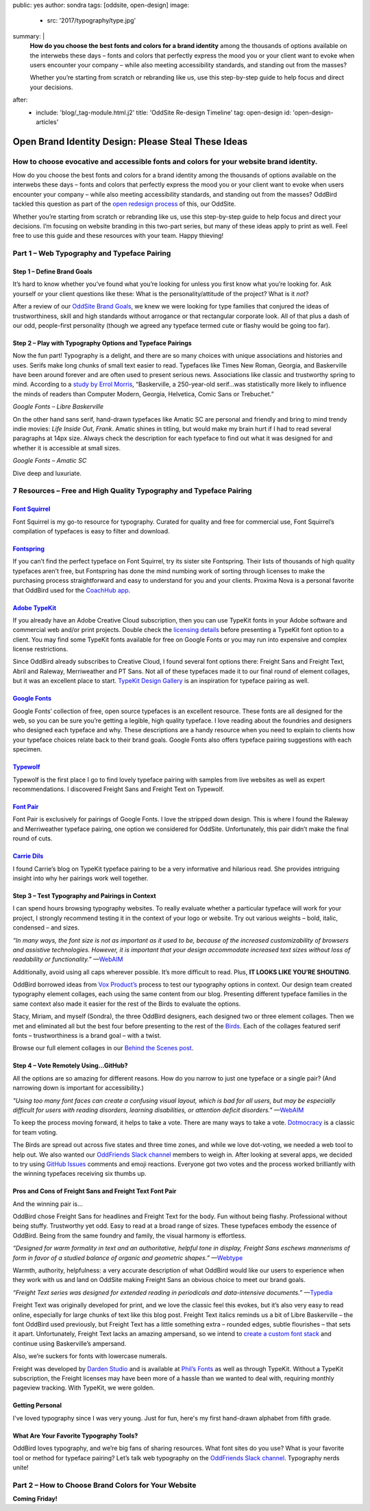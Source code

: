 public: yes
author: sondra
tags: [oddsite, open-design]
image:
  - src: '2017/typography/type.jpg'
summary: |
  **How do you choose the best fonts and colors for a brand identity** among
  the thousands of options available on the interwebs these days – fonts and
  colors that perfectly express the mood you or your client want to evoke when
  users encounter your company – while also meeting accessibility standards, and
  standing out from the masses?

  Whether you’re starting from scratch or rebranding like us, use this
  step-by-step guide to help focus and direct your decisions.
after:
  - include: 'blog/_tag-module.html.j2'
    title: 'OddSite Re-design Timeline'
    tag: open-design
    id: 'open-design-articles'


Open Brand Identity Design: Please Steal These Ideas
====================================================

How to choose evocative and accessible fonts and colors for your website brand identity.
----------------------------------------------------------------------------------------

How do you choose the best fonts and colors for a brand identity among the
thousands of options available on the interwebs these days – fonts and colors
that perfectly express the mood you or your client want to evoke when users
encounter your company – while also meeting accessibility standards, and standing
out from the masses? OddBird tackled this question as part of the `open
redesign process`_ of this, our OddSite.

.. _open redesign process: http://oddbird.net/2016/07/12/open-design/

Whether you’re starting from scratch or rebranding like us, use this
step-by-step guide to help focus and direct your decisions. I’m focusing on
website branding in this two-part series, but many of these ideas apply to
print as well. Feel free to use this guide and these resources with your team.
Happy thieving!

Part 1 – Web Typography and Typeface Pairing
--------------------------------------------

Step 1 – Define Brand Goals
~~~~~~~~~~~~~~~~~~~~~~~~~~~

It’s hard to know whether you’ve found what you’re looking for unless you first
know what you’re looking for. Ask yourself or your client questions like these:
What is the personality/attitude of the project? What is it *not*?

After a review of our `OddSite Brand Goals`_, we knew we were looking for type
families that conjured the ideas of trustworthiness, skill and high standards
without arrogance or that rectangular corporate look. All of that plus a dash
of our odd, people-first personality (though we agreed any typeface termed
cute or flashy would be going too far).

.. _OddSite Brand Goals: http://oddbird.net/2016/11/04/branding-type/


Step 2 – Play with Typography Options and Typeface Pairings
~~~~~~~~~~~~~~~~~~~~~~~~~~~~~~~~~~~~~~~~~~~~~~~~~~~~~~~~~~~

Now the fun part! Typography is a delight, and there are so many choices with
unique associations and histories and uses. Serifs make long chunks of small
text easier to read. Typefaces like Times New Roman, Georgia, and Baskerville
have been around forever and are often used to present serious news.
Associations like classic and trustworthy spring to mind. According to a `study
by Errol Morris`_, “Baskerville, a 250-year-old serif...was statistically more
likely to influence the minds of readers than Computer Modern, Georgia,
Helvetica, Comic Sans or Trebuchet.”

.. _study by Errol Morris: http://www.fastcodesign.com/3046365/errol-morris-how-typography-shapes-our-perception-of-truth

.. image:: /static/images/blog/2017/typography/librebaskerville.jpg

*Google Fonts – Libre Baskerville*

On the other hand sans serif, hand-drawn typefaces like Amatic SC are personal
and friendly and bring to mind trendy indie movies: *Life Inside Out*, *Frank*.
Amatic shines in titling, but would make my brain hurt if I had to read several
paragraphs at 14px size. Always check the description for each typeface to find
out what it was designed for and whether it is accessible at small sizes.

.. image:: /static/images/blog/2017/typography/amatic.jpg

*Google Fonts – Amatic SC*

Dive deep and luxuriate.

7 Resources – Free and High Quality Typography and Typeface Pairing
---------------------------------------------------------------------

`Font Squirrel`_
~~~~~~~~~~~~~~~~

.. _Font Squirrel: https://www.fontsquirrel.com/

Font Squirrel is my go-to resource for typography. Curated for quality and free
for commercial use, Font Squirrel’s compilation of typefaces is easy to filter
and download.

.. image:: /static/images/blog/2017/typography/fontsquirrel.jpg

`Fontspring`_
~~~~~~~~~~~~~

If you can’t find the perfect typeface on Font Squirrel, try its sister site
Fontspring. Their lists of thousands of high quality typefaces aren’t free, but
Fontspring has done the mind numbing work of sorting through licenses to make
the purchasing process straightforward and easy to understand for you and your
clients. Proxima Nova is a personal favorite that OddBird used for the
`CoachHub app`_.

.. _Fontspring: https://www.fontspring.com/
.. _CoachHub app: http://oddbird.net/2015/08/14/coachhub-study/

.. image:: /static/images/blog/2017/typography/fontspring.jpg

`Adobe TypeKit`_
~~~~~~~~~~~~~~~~

If you already have an Adobe Creative Cloud subscription, then you can use
TypeKit fonts in your Adobe software and commercial web and/or print projects.
Double check the `licensing details`_ before presenting a TypeKit font option
to a client. You may find some TypeKit fonts available for free on Google Fonts
or you may run into expensive and complex license restrictions.

.. _Adobe TypeKit: https://typekit.com/
.. _licensing details: https://helpx.adobe.com/typekit/using/font-licensing.html#sync-lic

Since OddBird already subscribes to Creative Cloud, I found several font
options there: Freight Sans and Freight Text, Abril and Raleway, Merriweather
and PT Sans. Not all of these typefaces made it to our final round of element
collages, but it was an excellent place to start. `TypeKit Design Gallery`_ is
an inspiration for typeface pairing as well.

.. _TypeKit Design Gallery: https://typekit.com/gallery

.. image:: /static/images/blog/2017/typography/typekit.jpg

`Google Fonts`_
~~~~~~~~~~~~~~~

Google Fonts’ collection of free, open source typefaces is an excellent
resource. These fonts are all designed for the web, so you can be sure you’re
getting a legible, high quality typeface. I love reading about the foundries
and designers who designed each typeface and why. These descriptions are a
handy resource when you need to explain to clients how your typeface choices
relate back to their brand goals. Google Fonts also offers typeface pairing
suggestions with each specimen.

.. _Google Fonts: https://fonts.google.com

.. image:: /static/images/blog/2017/typography/googlefonts.jpg

`Typewolf`_
~~~~~~~~~~~

Typewolf is the first place I go to find lovely typeface pairing with samples
from live websites as well as expert recommendations. I discovered Freight Sans
and Freight Text on Typewolf.

.. _Typewolf: https://www.typewolf.com/

.. image:: /static/images/blog/2017/typography/typewolf.jpg

`Font Pair`_
~~~~~~~~~~~~

Font Pair is exclusively for pairings of Google Fonts. I love the stripped down
design. This is where I found the Raleway and Merriweather typeface pairing,
one option we considered for OddSite. Unfortunately, this pair didn’t make the
final round of cuts.

.. _Font Pair: http://fontpair.co/

.. image:: /static/images/blog/2017/typography/fontpair.jpg

`Carrie Dils`_
~~~~~~~~~~~~~~

I found Carrie’s blog on TypeKit typeface pairing to be a very informative and
hilarious read. She provides intriguing insight into why her pairings work well
together.

.. _Carrie Dils: https://carriedils.com/typekit-font-pairings/

.. image:: /static/images/blog/2017/typography/carriedils.jpg

Step 3 – Test Typography and Pairings in Context
~~~~~~~~~~~~~~~~~~~~~~~~~~~~~~~~~~~~~~~~~~~~~~~~

I can spend hours browsing typography websites. To really evaluate whether a
particular typeface will work for your project, I strongly recommend testing it
in the context of your logo or website. Try out various weights – bold, italic,
condensed – and sizes.

*“In many ways, the font size is not as important as it used to be, because of
the increased customizability of browsers and assistive technologies. However,
it is important that your design accommodate increased text sizes without loss
of readability or functionality.”* —`WebAIM`_

.. _WebAIM: http://webaim.org/techniques/fonts/

Additionally, avoid using all caps wherever possible. It’s more difficult to
read. Plus, **IT LOOKS LIKE YOU’RE SHOUTING**.

OddBird borrowed ideas from `Vox Product’s`_ process to test our typography
options in context. Our design team created typography element collages, each
using the same content from our blog. Presenting different typeface families in
the same context also made it easier for the rest of the Birds to evaluate the
options.

Stacy, Miriam, and myself (Sondra), the three OddBird designers, each designed
two or three element collages. Then we met and eliminated all but the best four
before presenting to the rest of the `Birds`_. Each of the collages featured
serif fonts – trustworthiness is a brand goal – with a twist.

.. _Vox Product’s: https://product.voxmedia.com/2013/1/24/5426808/an-inside-peek-into-the-polygon-design-process
.. _Birds: /birds/

.. image:: /static/images/blog/2017/typography/elementcollagecollage.jpg

Browse our full element collages in our `Behind the Scenes post`_.

.. _Behind the Scenes post: http://oddbird.net/2016/11/04/branding-type/

Step 4 – Vote Remotely Using…GitHub?
~~~~~~~~~~~~~~~~~~~~~~~~~~~~~~~~~~~~

All the options are so amazing for different reasons. How do you narrow to just
one typeface or a single pair? (And narrowing down is important for
accessibility.)

*"Using too many font faces can create a confusing visual layout, which is bad
for all users, but may be especially difficult for users with reading
disorders, learning disabilities, or attention deficit disorders."* —`WebAIM`_

.. _WebAIM: http://webaim.org/techniques/fonts/

To keep the process moving forward, it helps to take a vote. There are many
ways to take a vote. `Dotmocracy`_ is a classic for team voting.

.. _Dotmocracy: https://en.wikipedia.org/wiki/Dotmocracy

The Birds are spread out across five states and three time zones, and while we
love dot-voting, we needed a web tool to help out. We also wanted our
`OddFriends Slack channel`_ members to weigh in. After looking at several apps,
we decided to try using  `GitHub Issues`_ comments and emoji reactions.
Everyone got two votes and the process worked brilliantly with the winning
typefaces receiving six thumbs up.

.. _OddFriends Slack channel: http://friends.oddbird.net
.. _GitHub Issues: https://github.com/oddbird/oddsite/issues/49

.. image:: /static/images/blog/2017/typography/github.jpg

Pros and Cons of Freight Sans and Freight Text Font Pair
~~~~~~~~~~~~~~~~~~~~~~~~~~~~~~~~~~~~~~~~~~~~~~~~~~~~~~~~

And the winning pair is...

OddBird chose Freight Sans for headlines and Freight Text for the body. Fun
without being flashy. Professional without being stuffy. Trustworthy yet odd.
Easy to read at a broad range of sizes. These typefaces embody the essence of
OddBird. Being from the same foundry and family, the visual harmony is
effortless.

.. image:: /static/images/blog/2017/typography/freight.jpg

*“Designed for warm formality in text and an authoritative, helpful tone in
display, Freight Sans eschews mannerisms of form in favor of a studied balance
of organic and geometric shapes.”* —`Webtype`_

.. _Webtype: http://www.webtype.com/font/freight-sans-family/

Warmth, authority, helpfulness: a very accurate description of what OddBird
would like our users to experience when they work with us and land on OddSite
making Freight Sans an obvious choice to meet our brand goals.

*“Freight Text series was designed for extended reading in periodicals and
data-intensive documents.”* —`Typedia`_

.. _Typedia: http://typedia.com/explore/typeface/freight-text/

Freight Text was originally developed for print, and we love the classic feel
this evokes, but it’s also very easy to read online, especially for large
chunks of text like this blog post. Freight Text italics reminds us a bit of
Libre Baskerville – the font OddBird used previously, but Freight Text has a
little something extra – rounded edges, subtle flourishes – that sets it apart.
Unfortunately, Freight Text lacks an amazing ampersand, so we intend to `create
a custom font stack`_ and continue using Baskerville’s ampersand.

.. _create a custom font stack: https://24ways.org/2011/creating-custom-font-stacks-with-unicode-range/

Also, we’re suckers for fonts with lowercase numerals.

.. image:: /static/images/blog/2017/typography/numbers.jpg

Freight was developed by `Darden Studio`_ and is available at `Phil’s Fonts`_
as well as through TypeKit. Without a TypeKit subscription, the Freight
licenses may have been more of a hassle than we wanted to deal with, requiring
monthly pageview tracking. With TypeKit, we were golden.

.. _Darden Studio: https://www.dardenstudio.com/
.. _Phil’s Fonts: https://philsfonts.com/index.php/fonts/overview/GF060021X1

.. image:: /static/images/blog/2017/typography/darden.jpg

Getting Personal
~~~~~~~~~~~~~~~~

I've loved typography since I was very young. Just for fun, here's my first hand-drawn alphabet from fifth grade.

.. image:: /static/images/blog/2017/typography/alphabet.jpg

What Are Your Favorite Typography Tools?
~~~~~~~~~~~~~~~~~~~~~~~~~~~~~~~~~~~~~~~~

OddBird loves typography, and we’re big fans of sharing resources. What font
sites do you use? What is your favorite tool or method for typeface pairing?
Let’s talk web typography on the `OddFriends Slack channel`_. Typography nerds
unite!

Part 2 – How to Choose Brand Colors for Your Website
----------------------------------------------------

**Coming Friday!**
